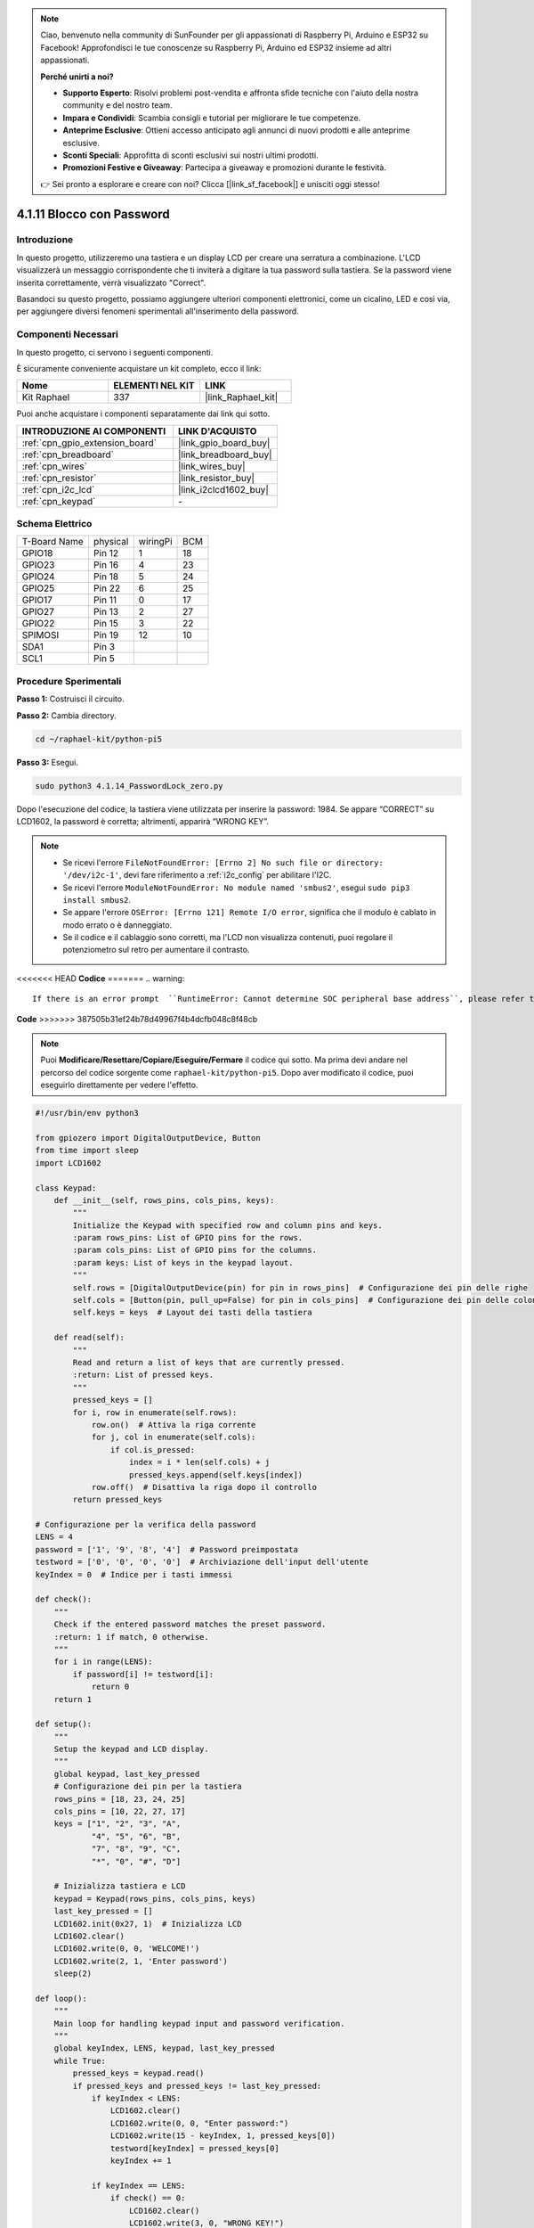 .. note::

    Ciao, benvenuto nella community di SunFounder per gli appassionati di Raspberry Pi, Arduino e ESP32 su Facebook! Approfondisci le tue conoscenze su Raspberry Pi, Arduino ed ESP32 insieme ad altri appassionati.

    **Perché unirti a noi?**

    - **Supporto Esperto**: Risolvi problemi post-vendita e affronta sfide tecniche con l'aiuto della nostra community e del nostro team.
    - **Impara e Condividi**: Scambia consigli e tutorial per migliorare le tue competenze.
    - **Anteprime Esclusive**: Ottieni accesso anticipato agli annunci di nuovi prodotti e alle anteprime esclusive.
    - **Sconti Speciali**: Approfitta di sconti esclusivi sui nostri ultimi prodotti.
    - **Promozioni Festive e Giveaway**: Partecipa a giveaway e promozioni durante le festività.

    👉 Sei pronto a esplorare e creare con noi? Clicca [|link_sf_facebook|] e unisciti oggi stesso!

.. _4.1.14_py_pi5:

4.1.11 Blocco con Password
================================

Introduzione
-------------

In questo progetto, utilizzeremo una tastiera e un display LCD per creare 
una serratura a combinazione. L'LCD visualizzerà un messaggio corrispondente 
che ti inviterà a digitare la tua password sulla tastiera. Se la password viene 
inserita correttamente, verrà visualizzato "Correct".

Basandoci su questo progetto, possiamo aggiungere ulteriori componenti elettronici, 
come un cicalino, LED e così via, per aggiungere diversi fenomeni sperimentali 
all'inserimento della password.

Componenti Necessari
------------------------------

In questo progetto, ci servono i seguenti componenti.

.. image:: ../python_pi5/img/4.1.14_password_lock_list.png
    :width: 800
    :align: center

È sicuramente conveniente acquistare un kit completo, ecco il link:

.. list-table::
    :widths: 20 20 20
    :header-rows: 1

    *   - Nome	
        - ELEMENTI NEL KIT
        - LINK
    *   - Kit Raphael
        - 337
        - |link_Raphael_kit|

Puoi anche acquistare i componenti separatamente dai link qui sotto.

.. list-table::
    :widths: 30 20
    :header-rows: 1

    *   - INTRODUZIONE AI COMPONENTI
        - LINK D'ACQUISTO

    *   - :ref:`cpn_gpio_extension_board`
        - |link_gpio_board_buy|
    *   - :ref:`cpn_breadboard`
        - |link_breadboard_buy|
    *   - :ref:`cpn_wires`
        - |link_wires_buy|
    *   - :ref:`cpn_resistor`
        - |link_resistor_buy|
    *   - :ref:`cpn_i2c_lcd`
        - |link_i2clcd1602_buy|
    *   - :ref:`cpn_keypad`
        - \-

Schema Elettrico
------------------

============ ======== ======== ===
T-Board Name physical wiringPi BCM
GPIO18       Pin 12   1        18
GPIO23       Pin 16   4        23
GPIO24       Pin 18   5        24
GPIO25       Pin 22   6        25
GPIO17       Pin 11   0        17
GPIO27       Pin 13   2        27
GPIO22       Pin 15   3        22
SPIMOSI      Pin 19   12       10
SDA1         Pin 3             
SCL1         Pin 5             
============ ======== ======== ===

.. image:: ../python_pi5/img/4.1.14_password_lock_schematic.png
   :align: center

Procedure Sperimentali
-------------------------

**Passo 1:** Costruisci il circuito.

.. image:: ../python_pi5/img/4.1.14_password_lock_circuit.png

**Passo 2:** Cambia directory.

.. raw:: html

   <run></run>

.. code-block:: 

    cd ~/raphael-kit/python-pi5

**Passo 3:** Esegui.

.. raw:: html

   <run></run>

.. code-block:: 

    sudo python3 4.1.14_PasswordLock_zero.py

Dopo l'esecuzione del codice, la tastiera viene utilizzata per inserire 
la password: 1984. Se appare “CORRECT” su LCD1602, la password è corretta; 
altrimenti, apparirà “WRONG KEY”.

.. note::

    * Se ricevi l'errore ``FileNotFoundError: [Errno 2] No such file or directory: '/dev/i2c-1'``, devi fare riferimento a :ref:`i2c_config` per abilitare l'I2C.
    * Se ricevi l'errore ``ModuleNotFoundError: No module named 'smbus2'``, esegui ``sudo pip3 install smbus2``.
    * Se appare l'errore ``OSError: [Errno 121] Remote I/O error``, significa che il modulo è cablato in modo errato o è danneggiato.
    * Se il codice e il cablaggio sono corretti, ma l'LCD non visualizza contenuti, puoi regolare il potenziometro sul retro per aumentare il contrasto.


<<<<<<< HEAD
**Codice**
=======
.. warning::

    If there is an error prompt  ``RuntimeError: Cannot determine SOC peripheral base address``, please refer to :ref:`faq_soc` 

**Code**
>>>>>>> 387505b31ef24b78d49967f4b4dcfb048c8f48cb

.. note::
    Puoi **Modificare/Resettare/Copiare/Eseguire/Fermare** il codice qui sotto. Ma prima devi andare nel percorso del codice sorgente come ``raphael-kit/python-pi5``. Dopo aver modificato il codice, puoi eseguirlo direttamente per vedere l'effetto.

.. raw:: html

    <run></run>

.. code-block:: python

   #!/usr/bin/env python3

   from gpiozero import DigitalOutputDevice, Button
   from time import sleep
   import LCD1602

   class Keypad:
       def __init__(self, rows_pins, cols_pins, keys):
           """
           Initialize the Keypad with specified row and column pins and keys.
           :param rows_pins: List of GPIO pins for the rows.
           :param cols_pins: List of GPIO pins for the columns.
           :param keys: List of keys in the keypad layout.
           """
           self.rows = [DigitalOutputDevice(pin) for pin in rows_pins]  # Configurazione dei pin delle righe
           self.cols = [Button(pin, pull_up=False) for pin in cols_pins]  # Configurazione dei pin delle colonne
           self.keys = keys  # Layout dei tasti della tastiera

       def read(self):
           """
           Read and return a list of keys that are currently pressed.
           :return: List of pressed keys.
           """
           pressed_keys = []
           for i, row in enumerate(self.rows):
               row.on()  # Attiva la riga corrente
               for j, col in enumerate(self.cols):
                   if col.is_pressed:
                       index = i * len(self.cols) + j
                       pressed_keys.append(self.keys[index])
               row.off()  # Disattiva la riga dopo il controllo
           return pressed_keys

   # Configurazione per la verifica della password
   LENS = 4
   password = ['1', '9', '8', '4']  # Password preimpostata
   testword = ['0', '0', '0', '0']  # Archiviazione dell'input dell'utente
   keyIndex = 0  # Indice per i tasti immessi

   def check():
       """
       Check if the entered password matches the preset password.
       :return: 1 if match, 0 otherwise.
       """
       for i in range(LENS):
           if password[i] != testword[i]:
               return 0
       return 1

   def setup():
       """
       Setup the keypad and LCD display.
       """
       global keypad, last_key_pressed
       # Configurazione dei pin per la tastiera
       rows_pins = [18, 23, 24, 25]
       cols_pins = [10, 22, 27, 17]
       keys = ["1", "2", "3", "A",
               "4", "5", "6", "B",
               "7", "8", "9", "C",
               "*", "0", "#", "D"]

       # Inizializza tastiera e LCD
       keypad = Keypad(rows_pins, cols_pins, keys)
       last_key_pressed = []
       LCD1602.init(0x27, 1)  # Inizializza LCD
       LCD1602.clear()
       LCD1602.write(0, 0, 'WELCOME!')
       LCD1602.write(2, 1, 'Enter password')
       sleep(2)

   def loop():
       """
       Main loop for handling keypad input and password verification.
       """
       global keyIndex, LENS, keypad, last_key_pressed
       while True:
           pressed_keys = keypad.read()
           if pressed_keys and pressed_keys != last_key_pressed:
               if keyIndex < LENS:
                   LCD1602.clear()
                   LCD1602.write(0, 0, "Enter password:")
                   LCD1602.write(15 - keyIndex, 1, pressed_keys[0])
                   testword[keyIndex] = pressed_keys[0]
                   keyIndex += 1

               if keyIndex == LENS:
                   if check() == 0:
                       LCD1602.clear()
                       LCD1602.write(3, 0, "WRONG KEY!")
                       LCD1602.write(0, 1, "please try again")
                   else:
                       LCD1602.clear()
                       LCD1602.write(4, 0, "CORRECT!")
                       LCD1602.write(2, 1, "welcome back")
                   keyIndex = 0  # Reset key index after checking

           last_key_pressed = pressed_keys
           sleep(0.1)

   try:
       setup()
       loop()
   except KeyboardInterrupt:
       LCD1602.clear()  # Pulisci il display LCD in caso di interruzione


**Spiegazione del Codice**

#. Lo script importa le classi per la gestione dei dispositivi di output digitale e dei pulsanti dalla libreria gpiozero. Importa anche la funzione ``sleep`` dal modulo time, consentendo di aggiungere ritardi nell'esecuzione dello script. Inoltre, viene importata la libreria LCD1602 per controllare il display LCD1602.

   .. code-block:: python

       #!/usr/bin/env python3
       from gpiozero import DigitalOutputDevice, Button
       from time import sleep
       import LCD1602

#. Definisce una classe personalizzata per la gestione della tastiera. Inizializza la tastiera con i pin delle righe e delle colonne specificati e fornisce un metodo ``read`` per rilevare i tasti premuti.

   .. code-block:: python

       class Keypad:
           def __init__(self, rows_pins, cols_pins, keys):
               """
               Initialize the Keypad with specified row and column pins and keys.
               :param rows_pins: List of GPIO pins for the rows.
               :param cols_pins: List of GPIO pins for the columns.
               :param keys: List of keys in the keypad layout.
               """
               self.rows = [DigitalOutputDevice(pin) for pin in rows_pins]  # Configurazione dei pin delle righe
               self.cols = [Button(pin, pull_up=False) for pin in cols_pins]  # Configurazione dei pin delle colonne
               self.keys = keys  # Layout dei tasti della tastiera

           def read(self):
               """
               Read and return a list of keys that are currently pressed.
               :return: List of pressed keys.
               """
               pressed_keys = []
               for i, row in enumerate(self.rows):
                   row.on()  # Attiva la riga corrente
                   for j, col in enumerate(self.cols):
                       if col.is_pressed:
                           index = i * len(self.cols) + j
                           pressed_keys.append(self.keys[index])
                   row.off()  # Disattiva la riga dopo il controllo
               return pressed_keys

#. Imposta il sistema di verifica della password. ``LENS`` definisce la lunghezza della password. ``password`` è la password preimpostata corretta, mentre ``testword`` viene utilizzato per memorizzare l'input dell'utente. ``keyIndex`` traccia la posizione corrente nell'input dell'utente.

   .. code-block:: python

       # Configurazione per la verifica della password
       LENS = 4
       password = ['1', '9', '8', '4']  # Password preimpostata
       testword = ['0', '0', '0', '0']  # Archiviazione dell'input dell'utente
       keyIndex = 0  # Indice per i tasti immessi

#. Funzione per confrontare la password inserita (``testword``) con quella preimpostata (``password``) e restituire il risultato.

   .. code-block:: python

       def check():
           """
           Check if the entered password matches the preset password.
           :return: 1 if match, 0 otherwise.
           """
           for i in range(LENS):
               if password[i] != testword[i]:
                   return 0
           return 1

#. Inizializza la tastiera e il display LCD. Mostra un messaggio di benvenuto e le istruzioni per inserire la password.

   .. code-block:: python

       def setup():
           """
           Setup the keypad and LCD display.
           """
           global keypad, last_key_pressed
           # Configurazione dei pin per la tastiera
           rows_pins = [18, 23, 24, 25]
           cols_pins = [10, 22, 27, 17]
           keys = ["1", "2", "3", "A",
                   "4", "5", "6", "B",
                   "7", "8", "9", "C",
                   "*", "0", "#", "D"]

           # Inizializza tastiera e LCD
           keypad = Keypad(rows_pins, cols_pins, keys)
           last_key_pressed = []
           LCD1602.init(0x27, 1)  # Inizializza LCD
           LCD1602.clear()
           LCD1602.write(0, 0, 'WELCOME!')
           LCD1602.write(2, 1, 'Enter password')
           sleep(2)

#. Il ciclo principale gestisce l'input da tastiera e la verifica della password. Aggiorna il display LCD in base alla password inserita e fornisce feedback se la password è corretta o errata.

   .. code-block:: python

       def loop():
           """
           Main loop for handling keypad input and password verification.
           """
           global keyIndex, LENS, keypad, last_key_pressed
           while True:
               pressed_keys = keypad.read()
               if pressed_keys and pressed_keys != last_key_pressed:
                   if keyIndex < LENS:
                       LCD1602.clear()
                       LCD1602.write(0, 0, "Enter password:")
                       LCD1602.write(15 - keyIndex, 1, pressed_keys[0])
                       testword[keyIndex] = pressed_keys[0]
                       keyIndex += 1

                   if keyIndex == LENS:
                       if check() == 0:
                           LCD1602.clear()
                           LCD1602.write(3, 0, "WRONG KEY!")
                           LCD1602.write(0, 1, "please try again")
                       else:
                           LCD1602.clear()
                           LCD1602.write(4, 0, "CORRECT!")
                           LCD1602.write(2, 1, "welcome back")
                       keyIndex = 0  # Reimposta l'indice dei tasti dopo la verifica

               last_key_pressed = pressed_keys
               sleep(0.1)

#. Esegue la configurazione e avvia il ciclo principale. Permette una chiusura pulita del programma utilizzando l'interruzione da tastiera (Ctrl+C), ripulendo il display LCD.

   .. code-block:: python

       try:
           setup()
           loop()
       except KeyboardInterrupt:
           LCD1602.clear()  # Pulisci il display LCD in caso di interruzione


